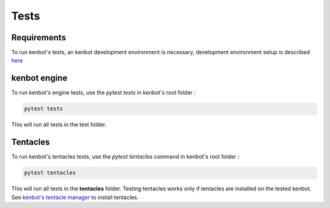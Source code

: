 
Tests
=====

Requirements
------------

To run kenbot's tests, an kenbot development environment is necessary, development environment setup is described `here <Developer-Guide.html#environment-setup>`_

kenbot engine
--------------

To run kenbot's engine tests, use the *pytest tests* in kenbot's root folder :

.. code-block:: bash

   pytest tests

This will run all tests in the test folder.

Tentacles
---------

To run kenbot's tentacles tests, use the *pytest tentacles* command in kenbot's root folder :

.. code-block:: bash

   pytest tentacles

This will run all tests in the **tentacles** folder.
Testing tentacles works only if tentacles are installed on the tested kenbot. See `kenbot's tentacle manager <Tentacle-Manager.html>`_ to install tentacles.
